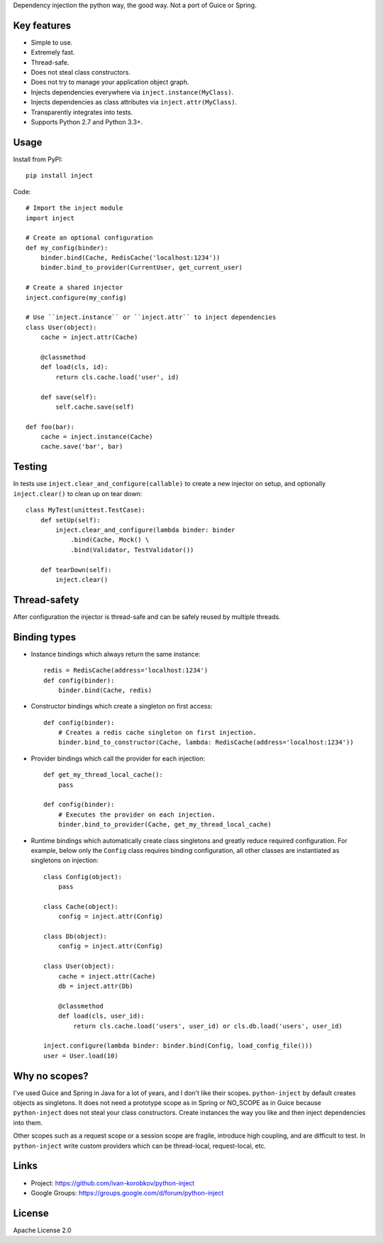 Dependency injection the python way, the good way. Not a port of Guice or Spring.

Key features
============
- Simple to use.
- Extremely fast.
- Thread-safe.
- Does not steal class constructors.
- Does not try to manage your application object graph.
- Injects dependencies everywhere via ``inject.instance(MyClass)``.
- Injects dependencies as class attributes via ``inject.attr(MyClass)``.
- Transparently integrates into tests.
- Supports Python 2.7 and Python 3.3+.

Usage
=====
Install from PyPI::

    pip install inject

Code::

    # Import the inject module
    import inject
    
    # Create an optional configuration
    def my_config(binder):
        binder.bind(Cache, RedisCache('localhost:1234'))
        binder.bind_to_provider(CurrentUser, get_current_user)

    # Create a shared injector
    inject.configure(my_config)

    # Use ``inject.instance`` or ``inject.attr`` to inject dependencies
    class User(object):
        cache = inject.attr(Cache)

        @classmethod
        def load(cls, id):
            return cls.cache.load('user', id)

        def save(self):
            self.cache.save(self)

    def foo(bar):
        cache = inject.instance(Cache)
        cache.save('bar', bar)

Testing
=======
In tests use ``inject.clear_and_configure(callable)`` to create a new injector on setup,
and optionally ``inject.clear()`` to clean up on tear down::
    
    class MyTest(unittest.TestCase):
        def setUp(self):
            inject.clear_and_configure(lambda binder: binder
                .bind(Cache, Mock() \
                .bind(Validator, TestValidator())
        
        def tearDown(self):
            inject.clear()


Thread-safety
=============
After configuration the injector is thread-safe and can be safely reused by multiple threads.

Binding types
=============
- Instance bindings which always return the same instance::
    
    redis = RedisCache(address='localhost:1234')
    def config(binder):
        binder.bind(Cache, redis)
    
- Constructor bindings which create a singleton on first access::
    
    def config(binder):
        # Creates a redis cache singleton on first injection.
        binder.bind_to_constructor(Cache, lambda: RedisCache(address='localhost:1234'))

- Provider bindings which call the provider for each injection::

    def get_my_thread_local_cache():
        pass

    def config(binder):
        # Executes the provider on each injection.
        binder.bind_to_provider(Cache, get_my_thread_local_cache) 

- Runtime bindings which automatically create class singletons and greatly reduce required 
  configuration. For example, below only the ``Config`` class requires binding configuration, 
  all other classes are instantiated as singletons on injection::

    class Config(object):
        pass
    
    class Cache(object):
        config = inject.attr(Config)
    
    class Db(object):
        config = inject.attr(Config)
    
    class User(object):
        cache = inject.attr(Cache)
        db = inject.attr(Db)
        
        @classmethod
        def load(cls, user_id):
            return cls.cache.load('users', user_id) or cls.db.load('users', user_id)
     
    inject.configure(lambda binder: binder.bind(Config, load_config_file()))
    user = User.load(10)

Why no scopes?
==============
I've used Guice and Spring in Java for a lot of years, and I don't like their scopes.
``python-inject`` by default creates objects as singletons. It does not need a prototype scope
as in Spring or NO_SCOPE as in Guice because ``python-inject`` does not steal your class 
constructors. Create instances the way you like and then inject dependencies into them.

Other scopes such as a request scope or a session scope are fragile, introduce high coupling,
and are difficult to test. In ``python-inject`` write custom providers which can be thread-local, 
request-local, etc.

Links
=====
- Project: https://github.com/ivan-korobkov/python-inject
- Google Groups: https://groups.google.com/d/forum/python-inject

License
=======
Apache License 2.0
